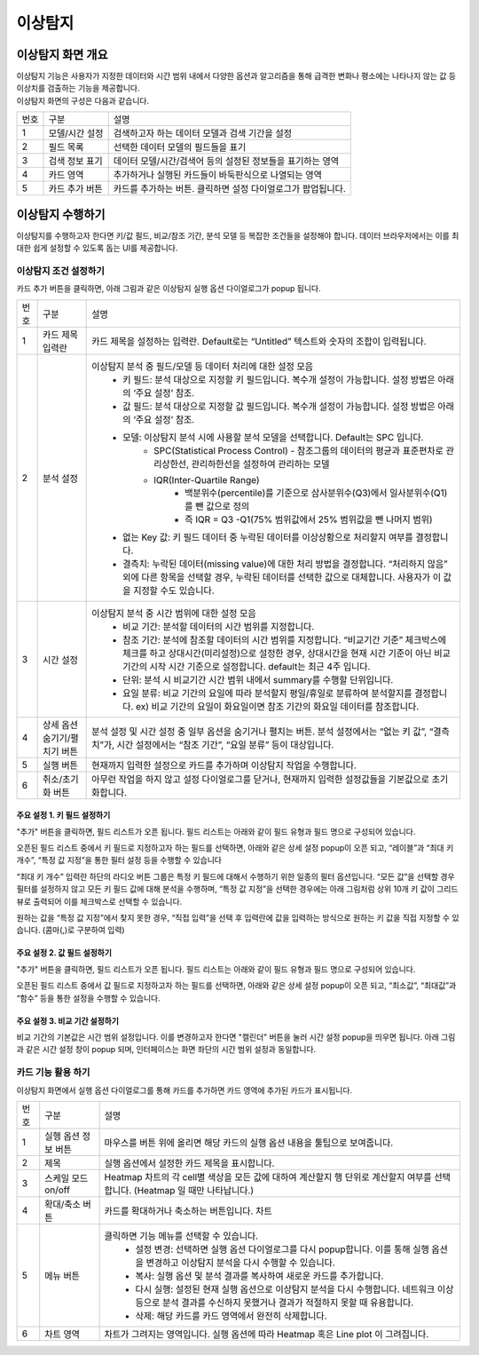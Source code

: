 이상탐지
========================================



이상탐지 화면 개요
----------------------------------------
| 이상탐지 기능은 사용자가 지정한 데이터와 시간 범위 내에서 다양한 옵션과 알고리즘을 통해 급격한 변화나 평소에는 나타나지 않는 값 등 이상치를 검출하는 기능을 제공합니다.
| 이상탐지 화면의 구성은 다음과 같습니다.

.. image:: ./images/ko/anomaly_main.png

========  ==================================  =====================================================================================================================================================================================
번호      구분                                설명
--------  ----------------------------------  -------------------------------------------------------------------------------------------------------------------------------------------------------------------------------------
1         모델/시간 설정                      검색하고자 하는 데이터 모델과 검색 기간을 설정
2         필드 목록                           선택한 데이터 모델의 필드들을 표기
3         검색 정보 표기                      데이터 모델/시간/검색어 등의 설정된 정보들을 표기하는 영역
4         카드 영역                           추가하거나 실행된 카드들이 바둑판식으로 나열되는 영역
5         카드 추가 버튼                      카드를 추가하는 버튼. 클릭하면 설정 다이얼로그가 팝업됩니다.
========  ==================================  =====================================================================================================================================================================================



이상탐지 수행하기
----------------------------------------
이상탐지를 수행하고자 한다면 키/값 필드, 비교/참조 기간, 분석 모델 등 복잡한 조건들을 설정해야 합니다. 데이터 브라우저에서는 이를 최대한 쉽게 설정할 수 있도록 돕는 UI를 제공합니다.


이상탐지 조건 설정하기
~~~~~~~~~~~~~~~~~~~~~~~~~~~~~~~~~~~~~~
카드 추가 버튼을 클릭하면, 아래 그림과 같은 이상탐지 실행 옵션 다이얼로그가 popup 됩니다.

.. image:: ./images/ko/anomaly_cond_dlg.png

========  ==================================  =========================================================================================================================================================================================================
번호      구분                                설명
--------  ----------------------------------  ---------------------------------------------------------------------------------------------------------------------------------------------------------------------------------------------------------
1         카드 제목 입력란                    카드 제목을 설정하는 입력란. Default로는 “Untitled” 텍스트와 숫자의 조합이 입력됩니다.
2         분석 설정                           이상탐지 분석 중 필드/모델 등 데이터 처리에 대한 설정 모음
                                                - 키 필드: 분석 대상으로 지정할 키 필드입니다. 복수개 설정이 가능합니다. 설정 방법은 아래의 ‘주요 설정’ 참조.
                                                - 값 필드: 분석 대상으로 지정할 값 필드입니다. 복수개 설정이 가능합니다. 설정 방법은 아래의 ‘주요 설정’ 참조.
                                                - 모델: 이상탐지 분석 시에 사용할 분석 모델을 선택합니다. Default는 SPC 입니다.
                                                    - SPC(Statistical Process Control) - 참조그룹의 데이터의 평균과 표준편차로 관리상한선, 관리하한선을 설정하여 관리하는 모델
                                                    - IQR(Inter-Quartile Range)
                                                        - 백분위수(percentile)를 기준으로 삼사분위수(Q3)에서 일사분위수(Q1)를 뺀 값으로 정의
                                                        - 즉 IQR = Q3 -Q1(75% 범위값에서 25% 범위값을 뺀 나머지 범위)
                                                - 없는 Key 값: 키 필드 데이터 중 누락된 데이터를 이상상황으로 처리할지 여부를 결정합니다.
                                                - 결측치: 누락된 데이터(missing value)에 대한 처리 방법을 결정합니다. “처리하지 않음” 외에 다른 항목을 선택할 경우, 누락된 데이터를 선택한 값으로 대체합니다. 사용자가 이 값을 지정할 수도 있습니다.
3         시간 설정                           이상탐지 분석 중 시간 범위에 대한 설정 모음
                                                - 비교 기간: 분석할 데이터의 시간 범위를 지정합니다.
                                                - 참조 기간: 분석에 참조할 데이터의 시간 범위를 지정합니다. “비교기간 기준” 체크박스에 체크를 하고 상대시간(미리설정)으로 설정한 경우, 상대시간을 현재 시간 기준이 아닌 비교기간의 시작 시간 기준으로 설정합니다. default는 최근 4주 입니다.
                                                - 단위: 분석 시 비교기간 시간 범위 내에서 summary를 수행할 단위입니다.
                                                - 요일 분류: 비교 기간의 요일에 따라 분석할지 평일/휴일로 분류하여 분석할지를 결정합니다. ex) 비교 기간의 요일이 화요일이면 참조 기간의 화요일 데이터를 참조합니다.
4         상세 옵션 숨기기/펼치기 버튼        분석 설정 및 시간 설정 중 일부 옵션을 숨기거나 펼치는 버튼. 분석 설정에서는 “없는 키 값”, “결측치”가, 시간 설정에서는 “참조 기간”, “요일 분류” 등이 대상입니다.
5         실행 버튼                           현재까지 입력한 설정으로 카드를 추가하며 이상탐지 작업을 수행합니다.
6         취소/초기화 버튼                    아무런 작업을 하지 않고 설정 다이얼로그를 닫거나, 현재까지 입력한 설정값들을 기본값으로 초기화합니다.
========  ==================================  =========================================================================================================================================================================================================


주요 설정 1. 키 필드 설정하기
````````````````````````````````````````````````````
"추가" 버튼을 클릭하면, 필드 리스트가 오픈 됩니다. 필드 리스트는 아래와 같이 필드 유형과 필드 명으로 구성되어 있습니다.

.. image:: ./images/ko/anomaly_set_field_01.png

오픈된 필드 리스트 중에서 키 필드로 지정하고자 하는 필드를 선택하면, 아래와 같은 상세 설정 popup이 오픈 되고, “레이블”과 “최대 키 개수”, “특정 값 지정”을 통한 필터 설정 등을 수행할 수 있습니다

.. image:: ./images/ko/anomaly_set_field_02.png

“최대 키 개수” 입력란 하단의 라디오 버튼 그룹은 특정 키 필드에 대해서 수행하기 위한 일종의 필터 옵션입니다. “모든 값”을 선택할 경우 필터를 설정하지 않고 모든 키 필드 값에 대해 분석을 수행하며, “특정 값 지정”을 선택한 경우에는 아래 그림처럼 상위 10개 키 값이 그리드 뷰로 출력되어 이를 체크박스로 선택할 수 있습니다.

.. image:: ./images/ko/anomaly_set_field_03.png

원하는 값을 “특정 값 지정”에서 찾지 못한 경우, “직접 입력”을 선택 후 입력란에 값을 입력하는 방식으로 원하는 키 값을 직접 지정할 수 있습니다. (콤마(,)로 구분하여 입력)

.. image:: ./images/ko/anomaly_set_field_04.png


주요 설정 2. 값 필드 설정하기
````````````````````````````````````````````````````
"추가"  버튼을 클릭하면, 필드 리스트가 오픈 됩니다. 필드 리스트는 아래와 같이 필드 유형과 필드 명으로 구성되어 있습니다.

.. image:: ./images/ko/anomaly_set_field_01.png

오픈된 필드 리스트 중에서 값 필드로 지정하고자 하는 필드를 선택하면, 아래와 같은 상세 설정 popup이 오픈 되고, “최소값”, “최대값”과 “함수” 등을 통한 설정을 수행할 수 있습니다.

.. image:: ./images/ko/anomaly_set_field_05.png


주요 설정 3. 비교 기간 설정하기
````````````````````````````````````````````````````
비교 기간의 기본값은 시간 범위 설정입니다. 이를 변경하고자 한다면 "캘린더" 버튼을 눌러 시간 설정 popup을 띄우면 됩니다. 아래 그림과 같은 시간 설정 창이 popup 되며, 인터페이스는 화면 좌단의 시간 범위 설정과 동일합니다.

.. image:: ./images/ko/anomaly_set_datetime.png




카드 기능 활용 하기
~~~~~~~~~~~~~~~~~~~~~~~~~~~~~~~~~~~~~~
이상탐지 화면에서 실행 옵션 다이얼로그를 통해 카드를 추가하면 카드 영역에 추가된 카드가 표시됩니다.

.. image:: ./images/ko/anomaly_card_01.png


========  ==================================  =====================================================================================================================================================================================
번호      구분                                설명
--------  ----------------------------------  -------------------------------------------------------------------------------------------------------------------------------------------------------------------------------------
1         실행 옵션 정보 버튼                 마우스를 버튼 위에 올리면 해당 카드의 실행 옵션 내용을 툴팁으로 보여줍니다.
2         제목                                실행 옵션에서 설정한 카드 제목을 표시합니다.
3         스케일 모드 on/off                  Heatmap 차트의 각 cell별 색상을 모든 값에 대하여 계산할지 행 단위로 계산할지 여부를 선택합니다. (Heatmap 일 때만 나타납니다.)
4         확대/축소 버튼                      카드를 확대하거나 축소하는 버튼입니다. 차트
5         메뉴 버튼                           클릭하면 기능 메뉴를 선택할 수 있습니다.
                                                 - 설정 변경: 선택하면 실행 옵션 다이얼로그를 다시 popup합니다. 이를 통해 실행 옵션을 변경하고 이상탐지 분석을 다시 수행할 수 있습니다.
                                                 - 복사: 실행 옵션 및 분석 결과를 복사하여 새로운 카드를 추가합니다.
                                                 - 다시 실행: 설정된 현재 실행 옵션으로 이상탐지 분석을 다시 수행합니다. 네트워크 이상 등으로 분석 결과를 수신하지 못했거나 결과가 적절하지 못할 때 유용합니다.
                                                 - 삭제: 해당 카드를 카드 영역에서 완전히 삭제합니다.
6         차트 영역                           차트가 그려지는 영역입니다. 실행 옵션에 따라 Heatmap 혹은 Line plot 이 그려집니다.
========  ==================================  =====================================================================================================================================================================================


